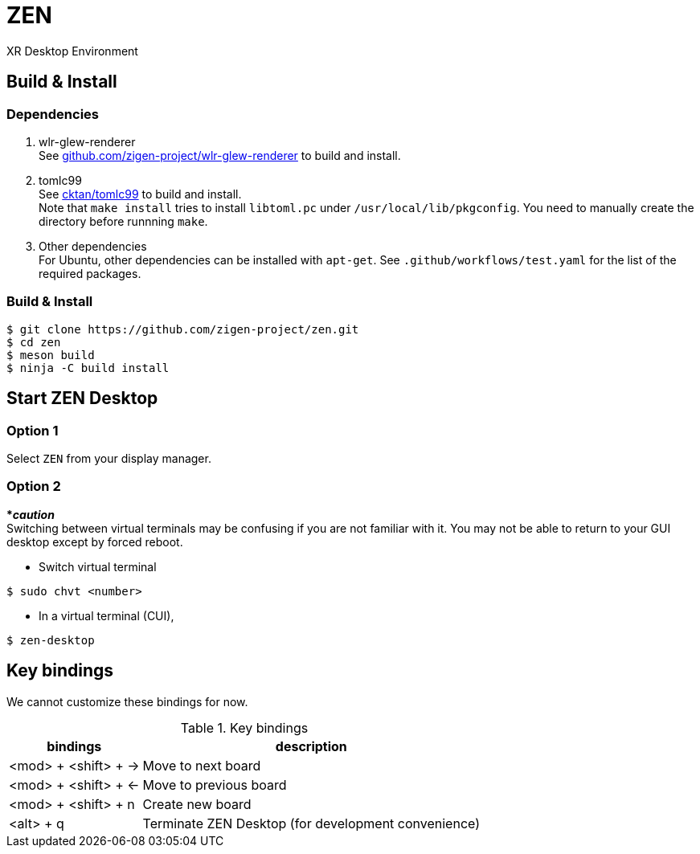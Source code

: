 = ZEN

XR Desktop Environment

== Build & Install

=== Dependencies

1. wlr-glew-renderer +
See https://github.com/zigen-project/wlr-glew-renderer[github.com/zigen-project/wlr-glew-renderer] to build and install.
2. tomlc99 +
See https://github.com/cktan/tomlc99[cktan/tomlc99] to build and install. +
Note that `make install` tries to install `libtoml.pc` under `/usr/local/lib/pkgconfig`. You need to manually create the directory before runnning `make`.
3. Other dependencies +
For Ubuntu, other dependencies can be installed with `apt-get`. See `.github/workflows/test.yaml` for the list of the required packages.

=== Build & Install

[source, shell]
----
$ git clone https://github.com/zigen-project/zen.git
$ cd zen
$ meson build
$ ninja -C build install
----

== Start ZEN Desktop

=== Option 1

Select `ZEN` from your display manager.

=== Option 2

[red]#***__caution__**# +
Switching between virtual terminals may be confusing if you are not familiar
with it. You may not be able to return to your GUI desktop except by forced
reboot.

- Switch virtual terminal

```
$ sudo chvt <number>
```

- In a virtual terminal (CUI),

```
$ zen-desktop
```

== Key bindings

We cannot customize these bindings for now.

.Key bindings
[%autowidth.stretch]
|===
|bindings|description

|<mod> + <shift> + →
|Move to next board

|<mod> + <shift> + ←
|Move to previous board

|<mod> + <shift> + n
|Create new board

|<alt> + q
|Terminate ZEN Desktop (for development convenience)

|===
